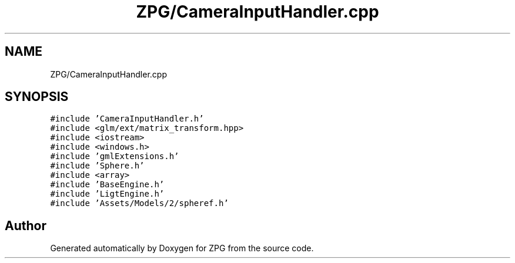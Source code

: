 .TH "ZPG/CameraInputHandler.cpp" 3 "Sat Nov 3 2018" "Version 4.0" "ZPG" \" -*- nroff -*-
.ad l
.nh
.SH NAME
ZPG/CameraInputHandler.cpp
.SH SYNOPSIS
.br
.PP
\fC#include 'CameraInputHandler\&.h'\fP
.br
\fC#include <glm/ext/matrix_transform\&.hpp>\fP
.br
\fC#include <iostream>\fP
.br
\fC#include <windows\&.h>\fP
.br
\fC#include 'gmlExtensions\&.h'\fP
.br
\fC#include 'Sphere\&.h'\fP
.br
\fC#include <array>\fP
.br
\fC#include 'BaseEngine\&.h'\fP
.br
\fC#include 'LigtEngine\&.h'\fP
.br
\fC#include 'Assets/Models/2/spheref\&.h'\fP
.br

.SH "Author"
.PP 
Generated automatically by Doxygen for ZPG from the source code\&.
